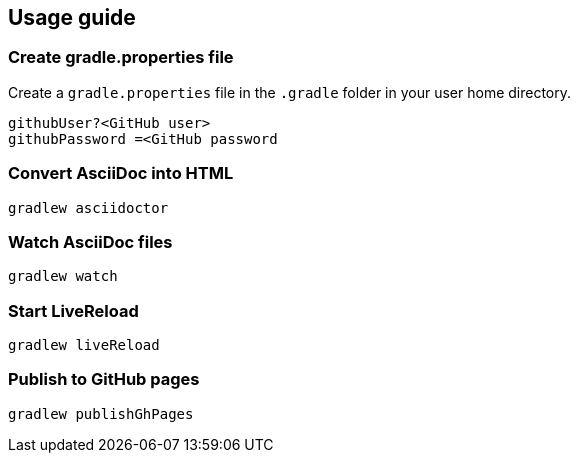 == Usage guide

=== Create gradle.properties file
Create a `gradle.properties` file in the `.gradle` folder in your user home directory.

----
githubUser?<GitHub user>
githubPassword =<GitHub password
----

=== Convert AsciiDoc into HTML

[source]
----
gradlew asciidoctor
----

=== Watch AsciiDoc files

[source]
----
gradlew watch
----

=== Start LiveReload
[source]
----
gradlew liveReload
----

=== Publish to GitHub pages

[source]
----
gradlew publishGhPages
----

